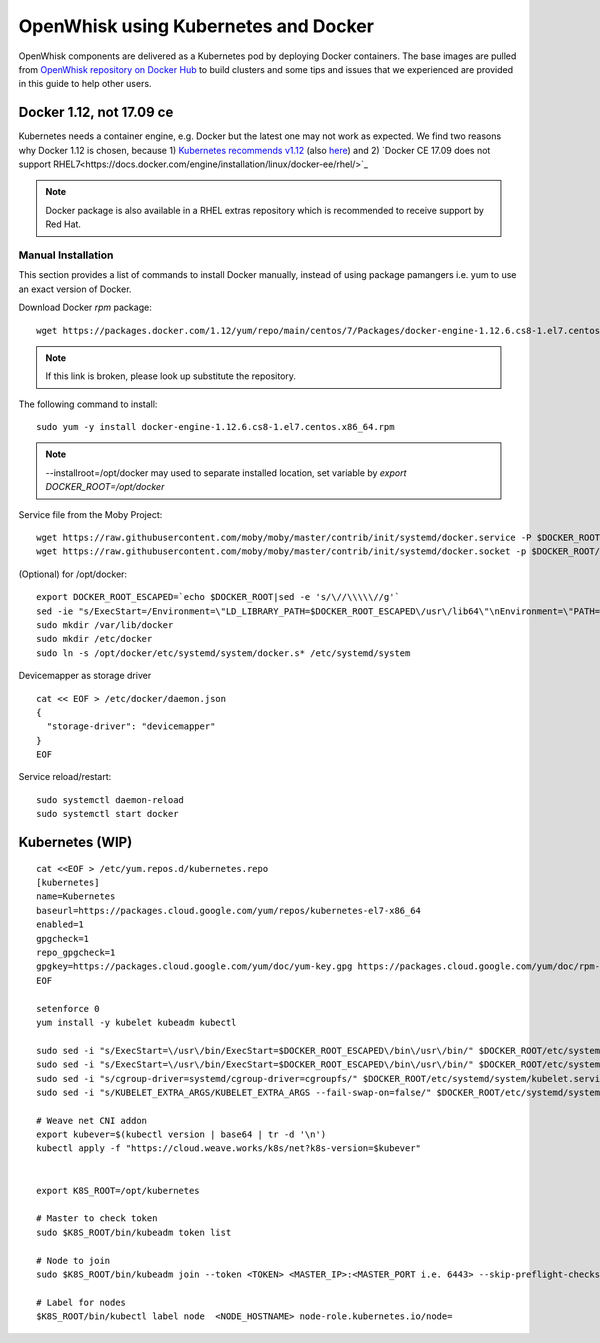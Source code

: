 OpenWhisk using Kubernetes and Docker
===============================================================================

OpenWhisk components are delivered as a Kubernetes pod by deploying Docker
containers. The base images are pulled from `OpenWhisk repository on Docker Hub
<https://hub.docker.com/u/openwhisk/>`_ to build clusters and some tips and
issues that we experienced are provided in this guide to help other users.

Docker 1.12, not 17.09 ce
-------------------------------------------------------------------------------

Kubernetes needs a container engine, e.g. Docker but the latest one may not
work as expected. We find two reasons why Docker 1.12 is chosen, because 1)
`Kubernetes recommends v1.12
<https://kubernetes.io/docs/setup/independent/install-kubeadm/#installing-docker>`_
(also `here <https://github.com/kubernetes/kubernetes/issues/44140>`_) and 2)
`Docker CE 17.09 does not support
RHEL7<https://docs.docker.com/engine/installation/linux/docker-ee/rhel/>`_

.. note:: Docker package is also available in a RHEL extras repository which is
        recommended to receive support by Red Hat.

Manual Installation
^^^^^^^^^^^^^^^^^^^^^^^^^^^^^^^^^^^^^^^^^^^^^^^^^^^^^^^^^^^^^^^^^^^^^^^^^^^^^^^

This section provides a list of commands to install Docker manually, instead of
using package pamangers i.e. yum to use an exact version of Docker.

Download Docker `rpm` package:

::
       
        wget https://packages.docker.com/1.12/yum/repo/main/centos/7/Packages/docker-engine-1.12.6.cs8-1.el7.centos.x86_64.rpm

.. note:: If this link is broken, please look up substitute the repository.

The following command to install:

::

        sudo yum -y install docker-engine-1.12.6.cs8-1.el7.centos.x86_64.rpm
        
.. note:: --installroot=/opt/docker may used to separate installed location, set variable by `export DOCKER_ROOT=/opt/docker`


Service file from the Moby Project:

::

        wget https://raw.githubusercontent.com/moby/moby/master/contrib/init/systemd/docker.service -P $DOCKER_ROOT/etc/systemd/system
        wget https://raw.githubusercontent.com/moby/moby/master/contrib/init/systemd/docker.socket -p $DOCKER_ROOT/etc/systemd/system

(Optional) for /opt/docker:

::

        export DOCKER_ROOT_ESCAPED=`echo $DOCKER_ROOT|sed -e 's/\//\\\\\//g'`
        sed -ie "s/ExecStart=/Environment=\"LD_LIBRARY_PATH=$DOCKER_ROOT_ESCAPED\/usr\/lib64\"\nEnvironment=\"PATH=\$PATH:$DOCKER_ROOT_ESCAPED\/bin:$DOCKER_ROOT_ESCAPED\/sbin:\/sbin\"\nExecStart=$DOCKER_ROOT_ESCAPED/" $DOCKER_ROOT/etc/systemd/system/docker.service 
        sudo mkdir /var/lib/docker
        sudo mkdir /etc/docker
        sudo ln -s /opt/docker/etc/systemd/system/docker.s* /etc/systemd/system

Devicemapper as storage driver        

::

        cat << EOF > /etc/docker/daemon.json
        {
          "storage-driver": "devicemapper"
        }
        EOF

Service reload/restart:

::

        
        sudo systemctl daemon-reload
        sudo systemctl start docker

Kubernetes (WIP)
-------------------------------------------------------------------------------

::

        cat <<EOF > /etc/yum.repos.d/kubernetes.repo
        [kubernetes]
        name=Kubernetes
        baseurl=https://packages.cloud.google.com/yum/repos/kubernetes-el7-x86_64
        enabled=1
        gpgcheck=1
        repo_gpgcheck=1
        gpgkey=https://packages.cloud.google.com/yum/doc/yum-key.gpg https://packages.cloud.google.com/yum/doc/rpm-package-key.gpg
        EOF

        setenforce 0
        yum install -y kubelet kubeadm kubectl

        sudo sed -i "s/ExecStart=\/usr\/bin/ExecStart=$DOCKER_ROOT_ESCAPED\/bin\/usr\/bin/" $DOCKER_ROOT/etc/systemd/system/kubelet.service
        sudo sed -i "s/ExecStart=\/usr\/bin/ExecStart=$DOCKER_ROOT_ESCAPED\/bin\/usr\/bin/" $DOCKER_ROOT/etc/systemd/system/kubelet.service.d/10-kubeadm.conf
        sudo sed -i "s/cgroup-driver=systemd/cgroup-driver=cgroupfs/" $DOCKER_ROOT/etc/systemd/system/kubelet.service.d/10-kubeadm.conf
        sudo sed -i "s/KUBELET_EXTRA_ARGS/KUBELET_EXTRA_ARGS --fail-swap-on=false/" $DOCKER_ROOT/etc/systemd/system/kubelet.service.d/10-kubeadm.conf

        # Weave net CNI addon
        export kubever=$(kubectl version | base64 | tr -d '\n')
        kubectl apply -f "https://cloud.weave.works/k8s/net?k8s-version=$kubever"


        export K8S_ROOT=/opt/kubernetes

        # Master to check token
        sudo $K8S_ROOT/bin/kubeadm token list

        # Node to join
        sudo $K8S_ROOT/bin/kubeadm join --token <TOKEN> <MASTER_IP>:<MASTER_PORT i.e. 6443> --skip-preflight-checks --discovery-token-unsafe-skip-ca-verification

        # Label for nodes
        $K8S_ROOT/bin/kubectl label node  <NODE_HOSTNAME> node-role.kubernetes.io/node=

